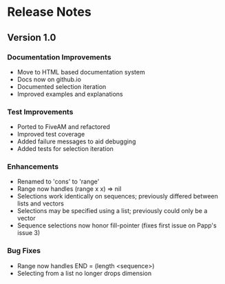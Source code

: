 * Release Notes

** Version 1.0

*** Documentation Improvements
- Move to HTML based documentation system
- Docs now on github.io
- Documented selection iteration
- Improved examples and explanations

*** Test Improvements
- Ported to FiveAM and refactored
- Improved test coverage 
- Added failure messages to aid debugging
- Added tests for selection iteration

*** Enhancements
- Renamed to 'cons' to 'range'
- Range now handles (range x x) => nil
- Selections work identically on sequences; previously differed between lists and vectors
- Selections may be specified using a list; previously could only be a vector
- Sequence selections now honor fill-pointer (fixes first issue on Papp's issue 3)

*** Bug Fixes
- Range now handles END = (length <sequence>)
- Selecting from a list no longer drops dimension
